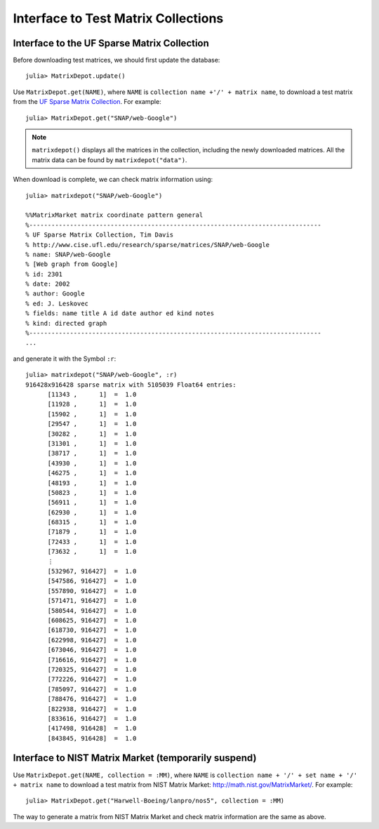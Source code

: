.. _interfaces:

Interface to Test Matrix Collections
====================================

Interface to the UF Sparse Matrix Collection
---------------------------------------------

Before downloading test matrices, we should first update the database::

  julia> MatrixDepot.update()

Use ``MatrixDepot.get(NAME)``, where ``NAME`` is ``collection name
+'/' + matrix name``,  to download a test matrix from the
`UF Sparse Matrix Collection <http://www.cise.ufl.edu/research/sparse/matrices/list_by_id.html>`_.
For example::

  julia> MatrixDepot.get("SNAP/web-Google")

.. note:: 
   ``matrixdepot()`` displays all the matrices in the
   collection, including the newly downloaded matrices. All the matrix 
   data can be found by ``matrixdepot("data")``. 
	  

When download is complete, we can check matrix information using::

  julia> matrixdepot("SNAP/web-Google")

  %%MatrixMarket matrix coordinate pattern general
  %-------------------------------------------------------------------------------
  % UF Sparse Matrix Collection, Tim Davis
  % http://www.cise.ufl.edu/research/sparse/matrices/SNAP/web-Google
  % name: SNAP/web-Google
  % [Web graph from Google]
  % id: 2301
  % date: 2002
  % author: Google
  % ed: J. Leskovec
  % fields: name title A id date author ed kind notes
  % kind: directed graph
  %-------------------------------------------------------------------------------
  ...

and generate it with the Symbol ``:r``::

  julia> matrixdepot("SNAP/web-Google", :r)
  916428x916428 sparse matrix with 5105039 Float64 entries:
	[11343 ,      1]  =  1.0
	[11928 ,      1]  =  1.0
	[15902 ,      1]  =  1.0
	[29547 ,      1]  =  1.0
	[30282 ,      1]  =  1.0
	[31301 ,      1]  =  1.0
	[38717 ,      1]  =  1.0
	[43930 ,      1]  =  1.0
	[46275 ,      1]  =  1.0
	[48193 ,      1]  =  1.0
	[50823 ,      1]  =  1.0
	[56911 ,      1]  =  1.0
	[62930 ,      1]  =  1.0
	[68315 ,      1]  =  1.0
	[71879 ,      1]  =  1.0
	[72433 ,      1]  =  1.0
	[73632 ,      1]  =  1.0
	⋮
	[532967, 916427]  =  1.0
	[547586, 916427]  =  1.0
	[557890, 916427]  =  1.0
	[571471, 916427]  =  1.0
	[580544, 916427]  =  1.0
	[608625, 916427]  =  1.0
	[618730, 916427]  =  1.0
	[622998, 916427]  =  1.0
	[673046, 916427]  =  1.0
	[716616, 916427]  =  1.0
	[720325, 916427]  =  1.0
	[772226, 916427]  =  1.0
	[785097, 916427]  =  1.0
	[788476, 916427]  =  1.0
	[822938, 916427]  =  1.0
	[833616, 916427]  =  1.0
	[417498, 916428]  =  1.0
	[843845, 916428]  =  1.0


Interface to NIST Matrix Market (temporarily suspend)
------------------------------------------------------

Use ``MatrixDepot.get(NAME, collection = :MM)``, where ``NAME`` is
``collection name + '/' + set name + '/' + matrix name`` to download a
test matrix from NIST Matrix Market:
http://math.nist.gov/MatrixMarket/. For example::

  julia> MatrixDepot.get("Harwell-Boeing/lanpro/nos5", collection = :MM)

The way to generate a matrix from NIST Matrix Market and check matrix
information are the same as above.
 


